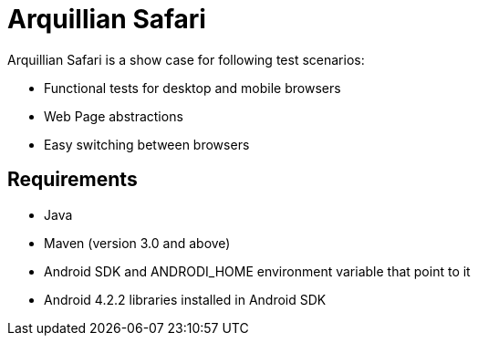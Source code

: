 = Arquillian Safari

Arquillian Safari is a show case for following test scenarios:


[horizontal]

* Functional tests for desktop and mobile browsers
* Web Page abstractions
* Easy switching between browsers



== Requirements

* Java
* Maven (version 3.0 and above)
* Android SDK and ANDRODI_HOME environment variable that point to it
* Android 4.2.2 libraries installed in Android SDK



